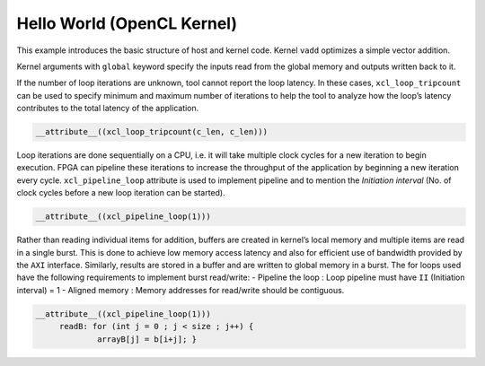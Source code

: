 Hello World (OpenCL Kernel)
===========================

This example introduces the basic structure of host and kernel code.
Kernel ``vadd`` optimizes a simple vector addition.

Kernel arguments with ``global`` keyword specify the inputs read from
the global memory and outputs written back to it.

If the number of loop iterations are unknown, tool cannot report the
loop latency. In these cases, ``xcl_loop_tripcount`` can be used to
specify minimum and maximum number of iterations to help the tool to
analyze how the loop’s latency contributes to the total latency of the
application.

.. code:: cpp

    __attribute__((xcl_loop_tripcount(c_len, c_len)))

Loop iterations are done sequentially on a CPU, i.e. it will take
multiple clock cycles for a new iteration to begin execution. FPGA can
pipeline these iterations to increase the throughput of the application
by beginning a new iteration every cycle. ``xcl_pipeline_loop``
attribute is used to implement pipeline and to mention the *Initiation
interval* (No. of clock cycles before a new loop iteration can be
started).

.. code:: cpp

   __attribute__((xcl_pipeline_loop(1)))

Rather than reading individual items for addition, buffers are created
in kernel’s local memory and multiple items are read in a single burst.
This is done to achieve low memory access latency and also for efficient
use of bandwidth provided by the ``AXI`` interface. Similarly, results
are stored in a buffer and are written to global memory in a burst. The
for loops used have the following requirements to implement burst
read/write: - Pipeline the loop : Loop pipeline must have ``II``
(Initiation interval) = 1 - Aligned memory : Memory addresses for
read/write should be contiguous.

.. code:: cpp

      __attribute__((xcl_pipeline_loop(1)))
           readB: for (int j = 0 ; j < size ; j++) {
                   arrayB[j] = b[i+j]; }
